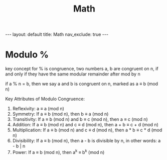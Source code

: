 #+title: Math
#+STARTUP: showall indent
#+STARTUP: hidestars
#+TOC: nil  ;; Disable table of contents by default
#+OPTIONS: toc:nil  ;; Disable TOC in HTML export

#+BEGIN_EXPORT html
---
layout: default
title: Math
nav_exclude: true
---
#+END_EXPORT

* Modulo %
key concept for % is congruence, two numbers a, b are congruent on n, if and only if they have the same modular remainder after mod by n

if a % n = b, then we say a and b is congruent on n, marked as a ≡ b (mod n)

Key Attributes of Modulo Congruence:
1. Reflexivity: a ≡ a (mod n)
2. Symmetry: If a ≡ b (mod n), then b ≡ a (mod n)
3. Transitivity: If a ≡ b (mod n) and b ≡ c (mod n), then a ≡ c (mod n)
4. Addition: If a ≡ b (mod n) and c ≡ d (mod n), then a + b ≡ c + d (mod n)
5. Multiplication: If a ≡ b (mod n) and c ≡ d (mod n), then a * b ≡ c * d (mod n)
6. Divisibility: If a ≡ b (mod n), then a - b is divisible by n, in other words: a - b | n
7. Power: If a ≡ b (mod n), then a^k ≡ b^k (mod n)
